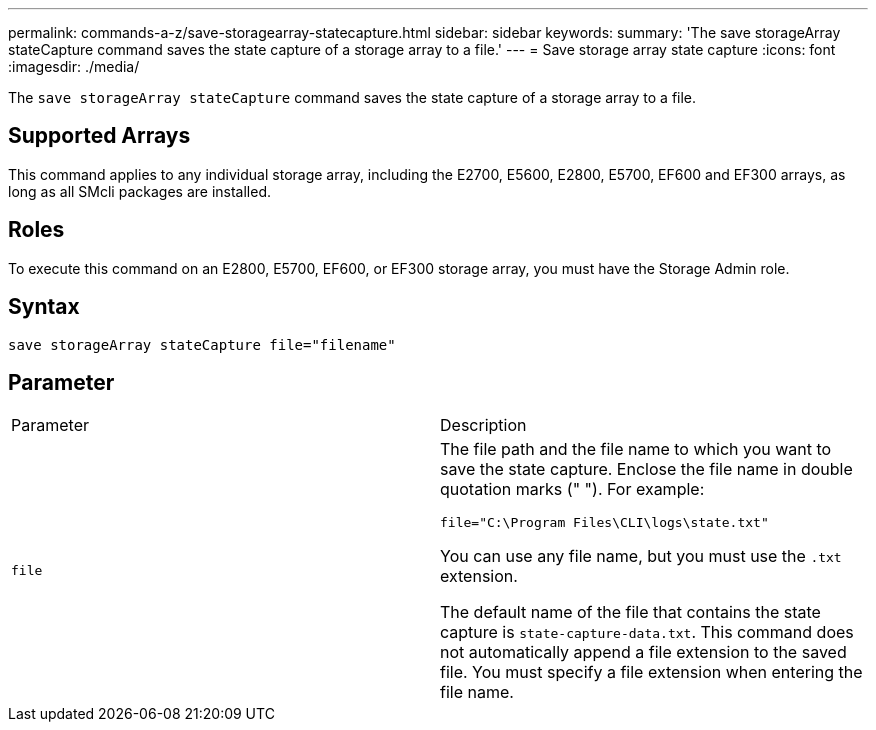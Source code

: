 ---
permalink: commands-a-z/save-storagearray-statecapture.html
sidebar: sidebar
keywords: 
summary: 'The save storageArray stateCapture command saves the state capture of a storage array to a file.'
---
= Save storage array state capture
:icons: font
:imagesdir: ./media/

[.lead]
The `save storageArray stateCapture` command saves the state capture of a storage array to a file.

== Supported Arrays

This command applies to any individual storage array, including the E2700, E5600, E2800, E5700, EF600 and EF300 arrays, as long as all SMcli packages are installed.

== Roles

To execute this command on an E2800, E5700, EF600, or EF300 storage array, you must have the Storage Admin role.

== Syntax

----
save storageArray stateCapture file="filename"
----

== Parameter

|===
| Parameter| Description
a|
`file`
a|
The file path and the file name to which you want to save the state capture. Enclose the file name in double quotation marks (" "). For example:

`file="C:\Program Files\CLI\logs\state.txt"`

You can use any file name, but you must use the `.txt` extension.

The default name of the file that contains the state capture is `state-capture-data.txt`. This command does not automatically append a file extension to the saved file. You must specify a file extension when entering the file name.

|===
